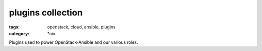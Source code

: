 plugins collection
##################
:tags: openstack, cloud, ansible, plugins
:category: \*nix

Plugins used to power OpenStack-Ansible and our various roles.

